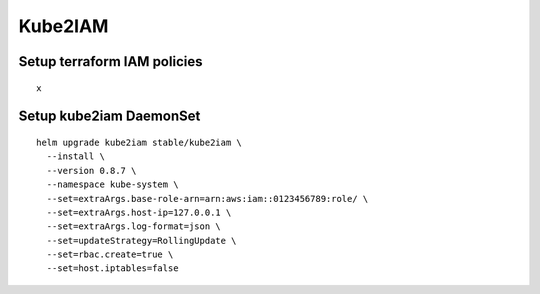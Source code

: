 Kube2IAM
--------

Setup terraform IAM policies
****************************

::

  x


Setup kube2iam DaemonSet
************************

::

  helm upgrade kube2iam stable/kube2iam \
    --install \
    --version 0.8.7 \
    --namespace kube-system \
    --set=extraArgs.base-role-arn=arn:aws:iam::0123456789:role/ \
    --set=extraArgs.host-ip=127.0.0.1 \
    --set=extraArgs.log-format=json \
    --set=updateStrategy=RollingUpdate \
    --set=rbac.create=true \
    --set=host.iptables=false

